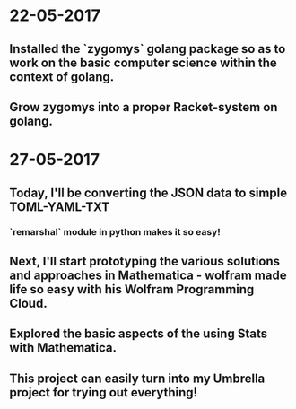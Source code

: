 * 22-05-2017
** Installed the `zygomys` golang package so as to work on the basic computer science within the context of golang.
** Grow zygomys into a proper Racket-system on golang.
* 27-05-2017
** Today, I'll be  converting the JSON data to simple TOML-YAML-TXT
*** `remarshal` module in python makes it so easy!
** Next, I'll start prototyping the various solutions and approaches in Mathematica - wolfram made life so easy with his Wolfram Programming Cloud.
** Explored the basic aspects of the using Stats with Mathematica.
** This project can easily turn into my Umbrella project for trying out everything!
